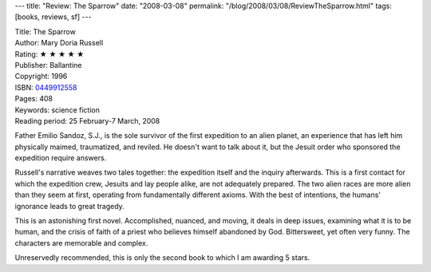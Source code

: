 ---
title: "Review: The Sparrow"
date: "2008-03-08"
permalink: "/blog/2008/03/08/ReviewTheSparrow.html"
tags: [books, reviews, sf]
---



.. image:: https://images-na.ssl-images-amazon.com/images/P/0449912558.01.MZZZZZZZ.jpg
    :alt: The Sparrow
    :target: http://www.elliottbaybook.com/product/info.jsp?isbn=0449912558
    :class: right-float

| Title: The Sparrow
| Author: Mary Doria Russell
| Rating: ★ ★ ★ ★ ★ 
| Publisher: Ballantine
| Copyright: 1996
| ISBN: `0449912558 <http://www.elliottbaybook.com/product/info.jsp?isbn=0449912558>`_
| Pages: 408
| Keywords: science fiction
| Reading period: 25 February-7 March, 2008

Father Emilio Sandoz, S.J., is the sole survivor
of the first expedition to an alien planet,
an experience that has left him
physically maimed, traumatized, and reviled.
He doesn't want to talk about it,
but the Jesuit order who sponsored the expedition require answers.

Russell's narrative weaves two tales together:
the expedition itself and the inquiry afterwards.
This is a first contact for which the expedition crew,
Jesuits and lay people alike,
are not adequately prepared.
The two alien races are more alien than they seem at first,
operating from fundamentally different axioms.
With the best of intentions, the humans' ignorance leads to great tragedy.

This is an astonishing first novel.
Accomplished, nuanced, and moving,
it deals in deep issues,
examining what it is to be human,
and the crisis of faith of a priest who
believes himself abandoned by God.
Bittersweet, yet often very funny.
The characters are memorable and complex.

Unreservedly recommended,
this is only the second book to which I am awarding 5 stars.

.. _permalink:
    /blog/2008/03/08/ReviewTheSparrow.html
